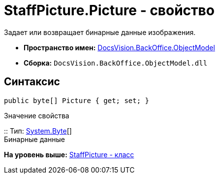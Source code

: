 = StaffPicture.Picture - свойство

Задает или возвращает бинарные данные изображения.

* [.keyword]*Пространство имен:* xref:ObjectModel_NS.adoc[DocsVision.BackOffice.ObjectModel]
* [.keyword]*Сборка:* [.ph .filepath]`DocsVision.BackOffice.ObjectModel.dll`

== Синтаксис

[source,pre,codeblock,language-csharp]
----
public byte[] Picture { get; set; }
----

Значение свойства

::
  Тип: http://msdn.microsoft.com/ru-ru/library/system.byte.aspx[System.Byte][]
  +
  Бинарные данные

*На уровень выше:* xref:../../../../api/DocsVision/BackOffice/ObjectModel/StaffPicture_CL.adoc[StaffPicture - класс]
